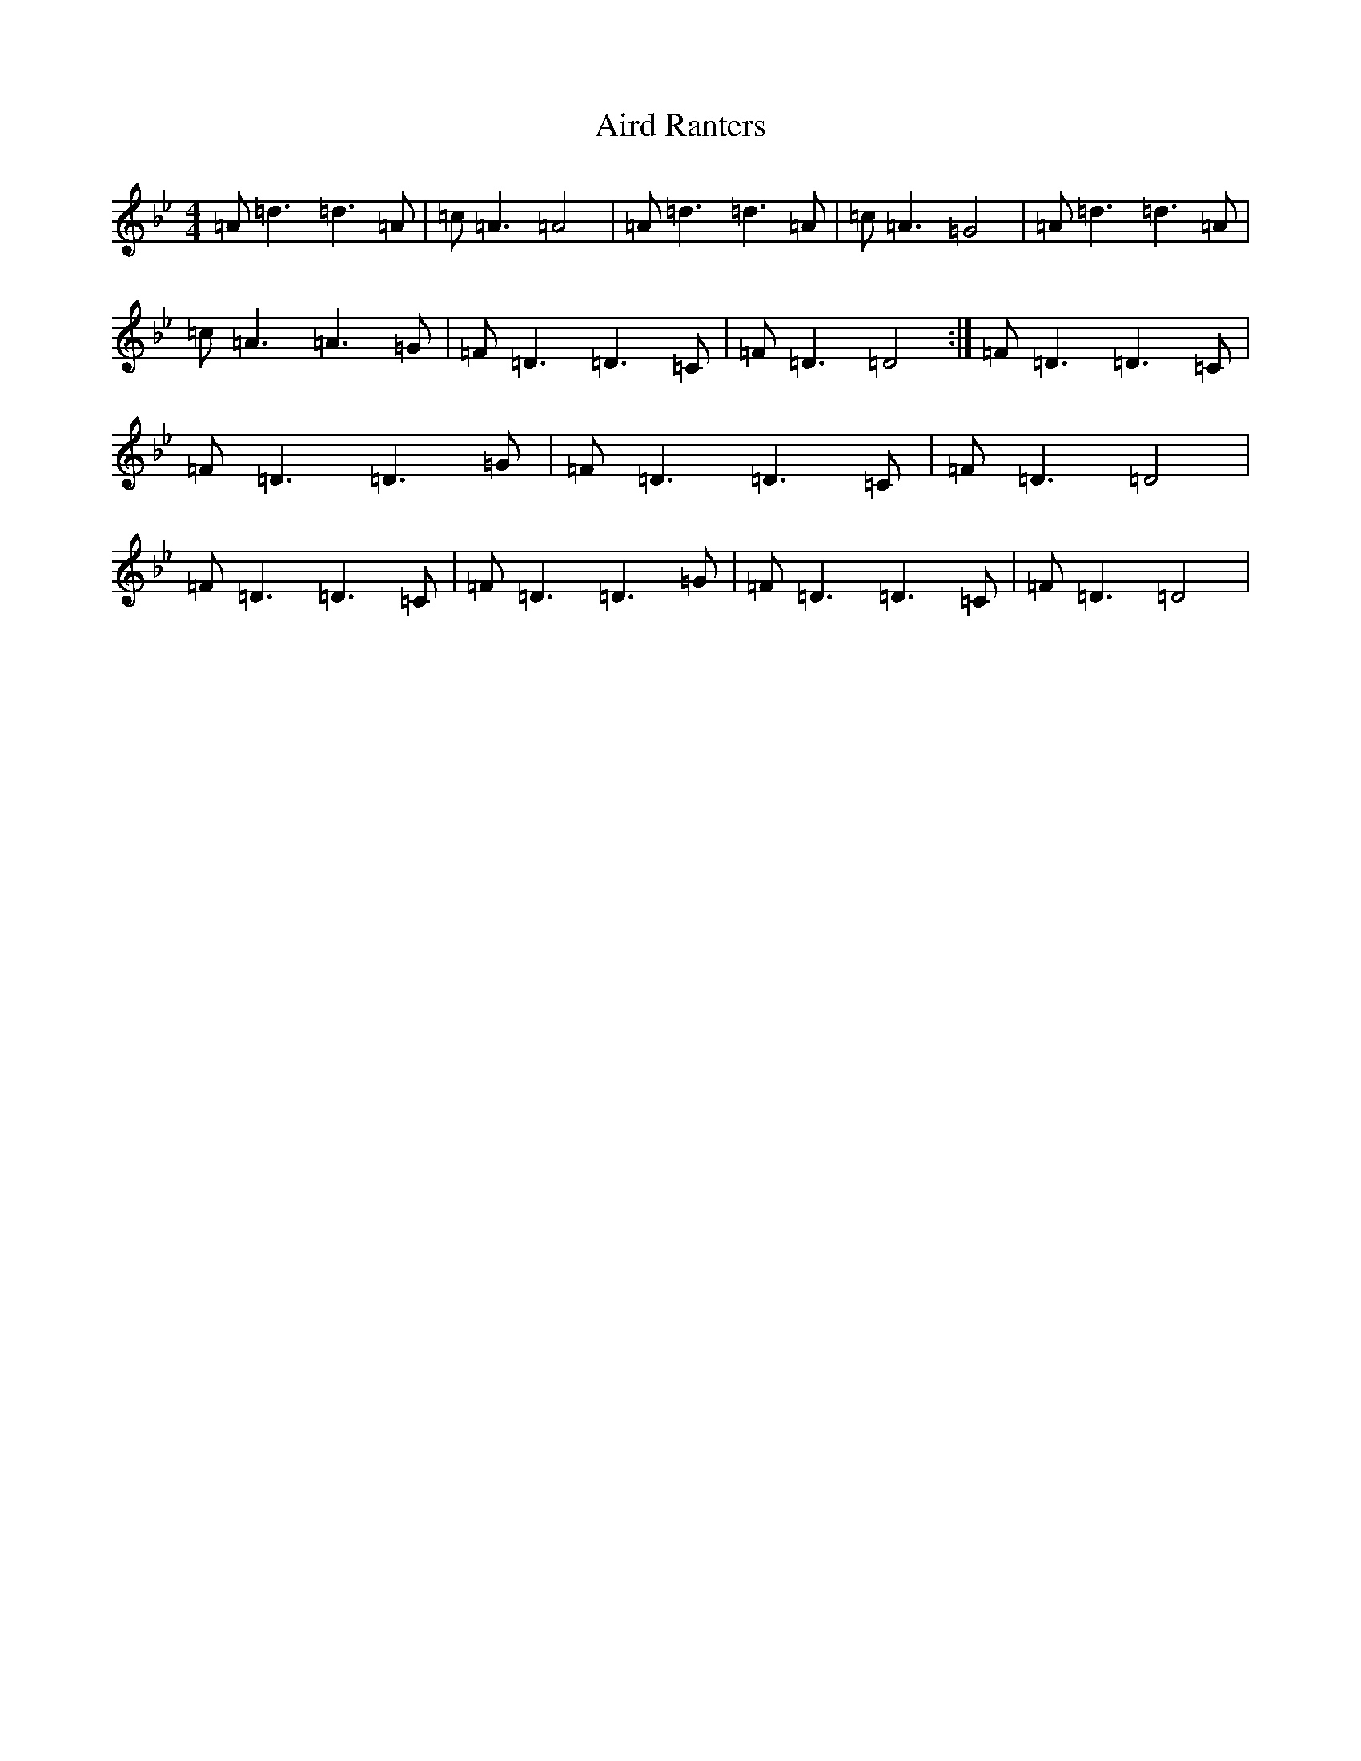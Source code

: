 X: 382
T: Aird Ranters
S: https://thesession.org/tunes/2068#setting2068
Z: A Dorian
R: strathspey
M:4/4
L:1/8
K: C Dorian
=A=d3=d3=A|=c=A3=A4|=A=d3=d3=A|=c=A3=G4|=A=d3=d3=A|=c=A3=A3=G|=F=D3=D3=C|=F=D3=D4:|=F=D3=D3=C|=F=D3=D3=G|=F=D3=D3=C|=F=D3=D4|=F=D3=D3=C|=F=D3=D3=G|=F=D3=D3=C|=F=D3=D4|
